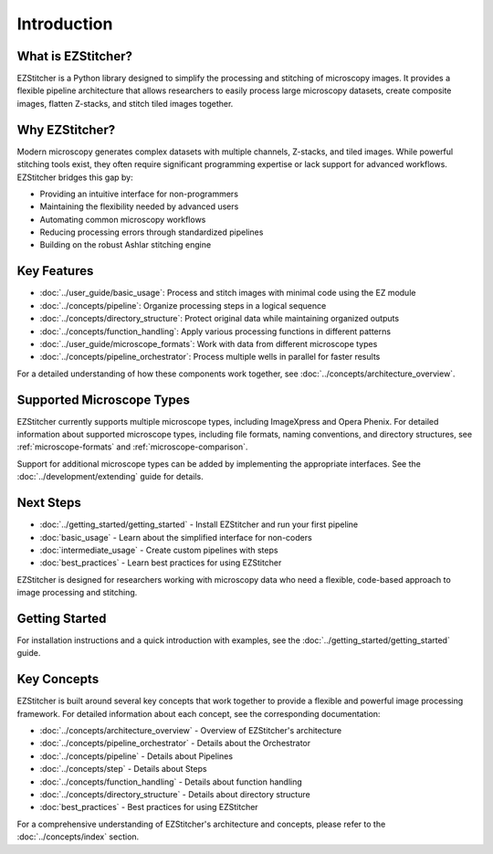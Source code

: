 ============
Introduction
============

What is EZStitcher?
------------------

EZStitcher is a Python library designed to simplify the processing and stitching of microscopy images. It provides a flexible pipeline architecture that allows researchers to easily process large microscopy datasets, create composite images, flatten Z-stacks, and stitch tiled images together.

Why EZStitcher?
--------------

Modern microscopy generates complex datasets with multiple channels, Z-stacks, and tiled images. While powerful stitching tools exist, they often require significant programming expertise or lack support for advanced workflows. EZStitcher bridges this gap by:

* Providing an intuitive interface for non-programmers
* Maintaining the flexibility needed by advanced users
* Automating common microscopy workflows
* Reducing processing errors through standardized pipelines
* Building on the robust Ashlar stitching engine

Key Features
-----------

* :doc:`../user_guide/basic_usage`: Process and stitch images with minimal code using the EZ module
* :doc:`../concepts/pipeline`: Organize processing steps in a logical sequence
* :doc:`../concepts/directory_structure`: Protect original data while maintaining organized outputs
* :doc:`../concepts/function_handling`: Apply various processing functions in different patterns
* :doc:`../user_guide/microscope_formats`: Work with data from different microscope types
* :doc:`../concepts/pipeline_orchestrator`: Process multiple wells in parallel for faster results

For a detailed understanding of how these components work together, see :doc:`../concepts/architecture_overview`.

Supported Microscope Types
------------------------

EZStitcher currently supports multiple microscope types, including ImageXpress and Opera Phenix. For detailed information about supported microscope types, including file formats, naming conventions, and directory structures, see :ref:`microscope-formats` and :ref:`microscope-comparison`.

Support for additional microscope types can be added by implementing the appropriate interfaces. See the :doc:`../development/extending` guide for details.

Next Steps
---------

* :doc:`../getting_started/getting_started` - Install EZStitcher and run your first pipeline
* :doc:`basic_usage` - Learn about the simplified interface for non-coders
* :doc:`intermediate_usage` - Create custom pipelines with steps
* :doc:`best_practices` - Learn best practices for using EZStitcher

EZStitcher is designed for researchers working with microscopy data who need a flexible, code-based approach to image processing and stitching.

Getting Started
---------------------

For installation instructions and a quick introduction with examples, see the :doc:`../getting_started/getting_started` guide.

Key Concepts
-----------

EZStitcher is built around several key concepts that work together to provide a flexible and powerful image processing framework. For detailed information about each concept, see the corresponding documentation:

* :doc:`../concepts/architecture_overview` - Overview of EZStitcher's architecture
* :doc:`../concepts/pipeline_orchestrator` - Details about the Orchestrator
* :doc:`../concepts/pipeline` - Details about Pipelines
* :doc:`../concepts/step` - Details about Steps
* :doc:`../concepts/function_handling` - Details about function handling
* :doc:`../concepts/directory_structure` - Details about directory structure
* :doc:`best_practices` - Best practices for using EZStitcher

For a comprehensive understanding of EZStitcher's architecture and concepts, please refer to the :doc:`../concepts/index` section.


